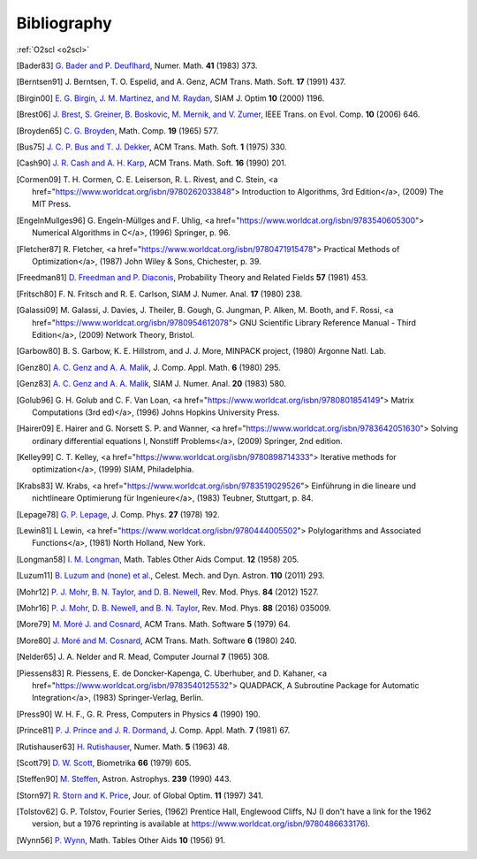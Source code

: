 Bibliography
============

:ref:`O2scl <o2scl>`

.. This file is automatically generated.

.. [Bader83] `G. Bader and P. Deuflhard
   <https://doi.org/10.1007/BF01418331>`_,
   Numer. Math.  **41** (1983) 373.

.. [Berntsen91] J. Berntsen, T. O. Espelid, and A. Genz,
   ACM Trans. Math. Soft. **17** (1991) 437.

.. [Birgin00] `E. G. Birgin, J. M. Martinez, and M. Raydan
   <https://doi.org/10.1137/S1052623497330963>`_,
   SIAM J. Optim **10** (2000) 1196.

.. [Brest06] `J. Brest, S. Greiner, B. Boskovic, M. Mernik, and V. Zumer
   <https://doi.org/10.1109/TEVC.2006.872133>`_,
   IEEE Trans. on Evol. Comp. **10** (2006) 646.

.. [Broyden65] `C. G. Broyden
   <https://doi.org/10.1090/S0025-5718-1965-0198670-6>`_,
   Math. Comp. **19** (1965) 577.

.. [Bus75] `J. C. P. Bus and T. J. Dekker
   <https://doi.org/10.1145/355656.355659>`_,
   ACM Trans. Math. Soft. **1** (1975) 330.

.. [Cash90] `J. R. Cash and A. H. Karp
   <https://doi.org/10.1145/79505.79507>`_,
   ACM Trans. Math. Soft.  **16** (1990) 201.

.. [Cormen09] T. H. Cormen, C. E. Leiserson, R. L. Rivest, and C. Stein,
   <a href="https://www.worldcat.org/isbn/9780262033848">
   Introduction to Algorithms, 3rd Edition</a>,
   (2009) The MIT Press.

.. [EngelnMullges96] G. Engeln-Müllges and F. Uhlig,
   <a href="https://www.worldcat.org/isbn/9783540605300">
   Numerical Algorithms in C</a>,
   (1996) Springer, p. 96.

.. [Fletcher87] R. Fletcher,
   <a href="https://www.worldcat.org/isbn/9780471915478">
   Practical Methods of Optimization</a>,
   (1987) John Wiley & Sons, Chichester, p. 39.

.. [Freedman81] `D. Freedman and P. Diaconis
   <https://doi.org/10.1007/BF01025868>`_,
   Probability Theory and Related Fields **57** (1981) 453.

.. [Fritsch80] F. N. Fritsch and R. E. Carlson,
   SIAM J. Numer. Anal. **17** (1980) 238.

.. [Galassi09] M. Galassi, J. Davies, J. Theiler, B. Gough, G. Jungman, P. Alken, M. Booth, and F. Rossi,
   <a href="https://www.worldcat.org/isbn/9780954612078">
   GNU Scientific Library Reference Manual - Third Edition</a>,
   (2009) Network Theory, Bristol.

.. [Garbow80] B. S. Garbow, K. E. Hillstrom, and J. J. More,
   MINPACK project,
   (1980) Argonne Natl. Lab.

.. [Genz80] `A. C. Genz and A. A. Malik
   <https://doi.org/10.1016/0771-050X(80)90039-X>`_,
   J. Comp. Appl. Math. **6** (1980) 295.

.. [Genz83] `A. C. Genz and A. A. Malik
   <https://doi.org/10.1137/0720038>`_,
   SIAM J. Numer. Anal. **20** (1983) 580.

.. [Golub96] G. H. Golub and C. F. Van Loan,
   <a href="https://www.worldcat.org/isbn/9780801854149">
   Matrix Computations (3rd ed)</a>,
   (1996) Johns Hopkins University Press.

.. [Hairer09] E. Hairer and G. Norsett S. P. and Wanner,
   <a href="https://www.worldcat.org/isbn/9783642051630">
   Solving ordinary differential equations I, Nonstiff Problems</a>,
   (2009) Springer, 2nd edition.

.. [Kelley99] C. T. Kelley,
   <a href="https://www.worldcat.org/isbn/9780898714333">
   Iterative methods for optimization</a>,
   (1999) SIAM, Philadelphia.

.. [Krabs83] W. Krabs,
   <a href="https://www.worldcat.org/isbn/9783519029526">
   Einführung in die lineare und nichtlineare Optimierung für Ingenieure</a>,
   (1983) Teubner, Stuttgart, p. 84.

.. [Lepage78] `G. P. Lepage
   <https://doi.org/10.1016/0021-9991(78)90004-9>`_,
   J. Comp. Phys. **27** (1978) 192.

.. [Lewin81] L Lewin,
   <a href="https://www.worldcat.org/isbn/9780444005502">
   Polylogarithms and Associated Functions</a>,
   (1981) North Holland, New York.

.. [Longman58] `I. M. Longman
   <https://doi.org/10.2307/2002022>`_,
   Math. Tables Other Aids Comput. **12** (1958) 205.

.. [Luzum11] `B. Luzum and (none) et al.
   <https://doi.org/10.1007/s10569-011-9352-4>`_,
   Celest. Mech. and Dyn. Astron. **110** (2011) 293.

.. [Mohr12] `P. J. Mohr, B. N. Taylor, and D. B. Newell
   <https://doi.org/10.1103/RevModPhys.84.1527>`_,
   Rev. Mod. Phys. **84** (2012) 1527.

.. [Mohr16] `P. J. Mohr, D. B. Newell, and B. N. Taylor
   <https://doi.org/10.1103/RevModPhys.88.035009>`_,
   Rev. Mod. Phys. **88** (2016) 035009.

.. [More79] `M. Moré J. and Cosnard
   <https://doi.org/10.1145/355815.355820>`_,
   ACM Trans. Math. Software **5** (1979) 64.

.. [More80] `J. Moré and M. Cosnard
   <https://doi.org/10.1145/355887.355898>`_,
   ACM Trans. Math. Software **6** (1980) 240.

.. [Nelder65] J. A. Nelder and R. Mead,
   Computer Journal **7** (1965) 308.

.. [Piessens83] R. Piessens, E. de Doncker-Kapenga, C. Uberhuber, and D. Kahaner,
   <a href="https://www.worldcat.org/isbn/9783540125532">
   QUADPACK, A Subroutine Package for Automatic Integration</a>,
   (1983) Springer-Verlag, Berlin.

.. [Press90] W. H. F., G. R. Press,
   Computers in Physics **4** (1990) 190.

.. [Prince81] `P. J. Prince and J. R. Dormand
   <https://doi.org/10.1016/0771-050X(81)90010-3>`_,
   J. Comp. Appl. Math. **7** (1981) 67.

.. [Rutishauser63] `H. Rutishauser
   <https://doi.org/10.1007/BF01385877>`_,
   Numer. Math. **5** (1963) 48.

.. [Scott79] `D. W. Scott
   <https://doi.org/10.1093/biomet/66.3.605>`_,
   Biometrika **66** (1979) 605.

.. [Steffen90] `M. Steffen
   <https://adsabs.harvard.edu/abs/1990A&A...239..443S>`_,
   Astron. Astrophys. **239** (1990) 443.

.. [Storn97] `R. Storn and K. Price
   <https://doi.org/10.1023/A:1008202821328>`_,
   Jour. of Global Optim. **11** (1997) 341.

.. [Tolstov62] G. P. Tolstov,
   Fourier Series,
   (1962) Prentice Hall, Englewood Cliffs, NJ
   (I don't have a link for the 1962 version, but a 1976 reprinting is available at https://www.worldcat.org/isbn/9780486633176).

.. [Wynn56] `P. Wynn
   <https://doi.org/10.2307/2002183>`_,
   Math. Tables Other Aids **10** (1956) 91.

